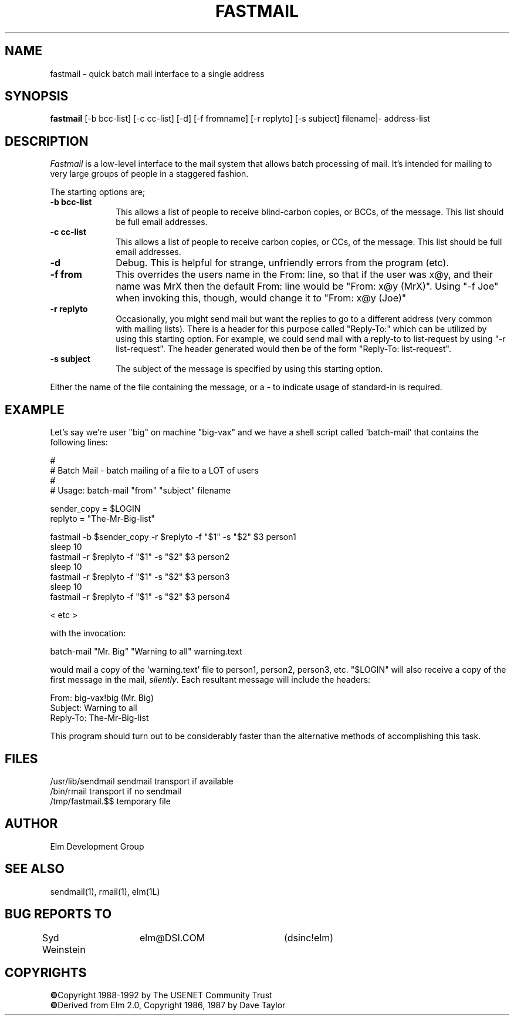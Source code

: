 .TH FASTMAIL 1L "Elm Version 2.4" "USENET Community Trust"
.SH NAME
fastmail - quick batch mail interface to a single address
.SH SYNOPSIS
.B fastmail
[-b bcc-list] [-c cc-list] [-d] [-f fromname] [-r replyto] 
[-s subject] filename|- address-list
.br
.SH DESCRIPTION
.I Fastmail
is a low-level interface to the mail system that allows batch
processing of mail.  It's intended for mailing to very large
groups of people in a staggered fashion. 
.PP
The starting options are;
.TP 1.0i
.B "-b bcc-list"
This allows a list of people to receive blind-carbon copies, or BCCs, of
the message.  This list should be full email addresses.
.TP
.B "-c cc-list"
This allows a list of people to receive carbon copies, or CCs, of
the message.  This list should be full email addresses.
.TP
.B "-d"
Debug.  This is helpful for strange, unfriendly errors from
the program (etc).
.TP
.B "-f from"
This overrides the users name in the From: line, so that if
the user was x@y, and their name was MrX then the default 
From: line would be "From: x@y (MrX)".  Using "-f Joe" when
invoking this, though, would change it to "From: x@y (Joe)"
.TP
.B "-r replyto"
Occasionally, you might send mail but want the replies to go
to a different address (very common with mailing lists).  
There is a header for this purpose called "Reply-To:" which
can be utilized by using this starting option.  For example,
we could send mail with a reply-to to list-request by
using "-r list-request".  The header generated would then
be of the form "Reply-To: list-request".
.TP
.B "-s subject"
The subject of the message is specified by using 
this starting option.
.PP
Either the name of the file containing the message, or a - to indicate
usage of standard-in is required.
.SH EXAMPLE
Let's say we're user "big" on machine "big-vax" and we have a
shell script called 'batch-mail' that contains the following
lines:
.nf

   #
   # Batch Mail - batch mailing of a file to a LOT of users
   #  
   # Usage: batch-mail "from" "subject" filename

   sender_copy = $LOGIN
   replyto = "The-Mr-Big-list"

   fastmail -b $sender_copy -r $replyto -f "$1" -s "$2" $3 person1
   sleep 10
   fastmail -r $replyto -f "$1" -s "$2" $3 person2
   sleep 10
   fastmail -r $replyto -f "$1" -s "$2" $3 person3
   sleep 10
   fastmail -r $replyto -f "$1" -s "$2" $3 person4

   < etc >

with the invocation:

   batch-mail "Mr. Big" "Warning to all" warning.text

.fi
would mail a copy of the 'warning.text' file to person1, person2, 
person3, etc.  "$LOGIN" will also receive a copy of the first message
in the mail, \fIsilently\fR.  Each resultant message will include the headers:
.nf

    From: big-vax!big (Mr. Big)
    Subject: Warning to all
    Reply-To: The-Mr-Big-list

.fi
This program should turn out to be considerably
faster than the alternative methods of accomplishing this task.
.SH FILES
/usr/lib/sendmail       sendmail transport if available
.br
/bin/rmail              transport if no sendmail
.br
/tmp/fastmail.$$        temporary file 
.SH AUTHOR
Elm Development Group
.SH SEE\ ALSO
sendmail(1), rmail(1), elm(1L)
.SH BUG REPORTS TO
Syd Weinstein	elm@DSI.COM	(dsinc!elm)
.SH COPYRIGHTS
\fB\(co\fRCopyright 1988-1992 by The USENET Community Trust
.br
\fB\(co\fRDerived from Elm 2.0, Copyright 1986, 1987 by Dave Taylor
